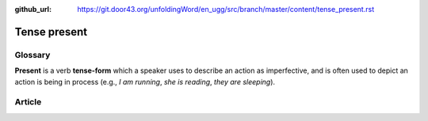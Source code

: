 :github_url: https://git.door43.org/unfoldingWord/en_ugg/src/branch/master/content/tense_present.rst

.. _tense_present:

Tense present
=============

Glossary
--------

**Present** is a verb **tense-form** which a speaker uses to describe an
action as imperfective, and is often used to depict an action is being
in process (e.g., *I am running*, *she is reading*, *they are
sleeping*).

Article
-------
